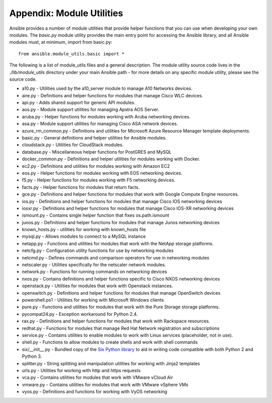 Appendix: Module Utilities
``````````````````````````

Ansible provides a number of module utilities that provide helper functions that you can use when developing your own modules. The `basic.py` module utility provides the main entry point for accessing the Ansible library, and all Ansible modules must, at minimum, import from basic.py::

  from ansible.module_utils.basic import *


The following is a list of module_utils files and a general description. The module utility source code lives in the `./lib/module_utils` directory under your main Ansible path - for more details on any specific module utility, please see the source code.

- a10.py - Utilities used by the a10_server module to manage A10 Networks devices.
- aire.py - Definitions and helper functions for modules that manage Cisco WLC devices.
- api.py - Adds shared support for generic API modules.
- aos.py - Module support utilities for managing Apstra AOS Server.
- aruba.py - Helper functions for modules working with Aruba networking devices.
- asa.py - Module support utilities for managing Cisco ASA network devices.
- azure_rm_common.py - Definitions and utilities for Microsoft Azure Resource Manager template deployments.
- basic.py - General definitions and helper utilities for Ansible modules.
- cloudstack.py  - Utilities for CloudStack modules.
- database.py - Miscellaneous helper functions for PostGRES and MySQL
- docker_common.py - Definitions and helper utilities for modules working with Docker.
- ec2.py - Definitions and utilities for modules working with Amazon EC2
- eos.py - Helper functions for modules working with EOS networking devices.
- f5.py - Helper functions for modules working with F5 networking devices.
- facts.py - Helper functions for modules that return facts.
- gce.py - Definitions and helper functions for modules that work with Google Compute Engine resources.
- ios.py - Definitions and helper functions for modules that manage Cisco IOS networking devices
- iosxr.py - Definitions and helper functions for modules that manage Cisco IOS-XR networking devices
- ismount.py - Contains single helper function that fixes os.path.ismount
- junos.py -  Definitions and helper functions for modules that manage Junos networking devices
- known_hosts.py - utilities for working with known_hosts file
- mysql.py - Allows modules to connect to a MySQL instance
- netapp.py - Functions and utilities for modules that work with the NetApp storage platforms.
- netcfg.py - Configuration utility functions for use by networking modules
- netcmd.py - Defines commands and comparison operators for use in networking modules
- netscaler.py - Utilities specifically for the netscaler network modules.
- network.py - Functions for running commands on networking devices
- nxos.py - Contains definitions and helper functions specific to Cisco NXOS networking devices
- openstack.py - Utilities for modules that work with Openstack instances.
- openswitch.py - Definitions and helper functions for modules that manage OpenSwitch devices
- powershell.ps1 - Utilities for working with Microsoft Windows clients
- pure.py - Functions and utilities for modules that work with the Pure Storage storage platforms.
- pycompat24.py - Exception workaround for Python 2.4.
- rax.py -  Definitions and helper functions for modules that work with Rackspace resources.
- redhat.py - Functions for modules that manage Red Hat Network registration and subscriptions
- service.py - Contains utilities to enable modules to work with Linux services (placeholder, not in use).
- shell.py - Functions to allow modules to create shells and work with shell commands
- six/__init__.py - Bundled copy of the `Six Python library <https://pythonhosted.org/six/>`_ to aid in writing code compatible with both Python 2 and Python 3.
- splitter.py - String splitting and manipulation utilities for working with Jinja2 templates
- urls.py - Utilities for working with http and https requests
- vca.py - Contains utilities for modules that work with VMware vCloud Air
- vmware.py - Contains utilities for modules that work with VMware vSphere VMs
- vyos.py - Definitions and functions for working with VyOS networking
